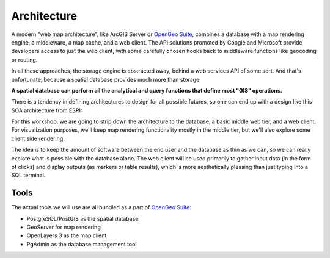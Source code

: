 .. _architecture:

Architecture
============

A modern "web map architecture", like ArcGIS Server or `OpenGeo Suite`_, combines a database with a map rendering engine, a middleware, a map cache, and a web client.  The API solutions promoted by Google and Microsoft provide developers access to just the web client, with some carefully chosen hooks back to middleware functions like geocoding or routing.

In all these approaches, the storage engine is abstracted away, behind a web services API of some sort. And that's unfortunate, because a spatial database provides much more than storage.

**A spatial database can perform all the analytical and query functions that define most "GIS" operations.**

There is a tendency in defining architectures to design for all possible futures, so one can end up with a design like this SOA architecture from ESRI:

.. image:: ./img/architecture-esri.png
   :class: inline

For this workshop, we are going to strip down the architecture to the database, a basic middle web tier, and a web client.  For visualization purposes, we'll keep map rendering functionality mostly in the middle tier, but we'll also explore some client side rendering.

.. image:: ./img/architecture-opengeo.png
   :class: inline

The idea is to keep the amount of software between the end user and the database as thin as we can, so we can really explore what is possible with the database alone. The web client will be used primarily to gather input data (in the form of clicks) and display outputs (as markers or table results), which is more aesthetically pleasing than just typing into a SQL terminal.

Tools
-----

The actual tools we will use are all bundled as a part of `OpenGeo Suite`_:

* PostgreSQL/PostGIS as the spatial database
* GeoServer for map rendering
* OpenLayers 3 as the map client
* PgAdmin as the database management tool



.. _OpenGeo Suite: http://boundlessgeo.com/solutions/opengeo-suite/
